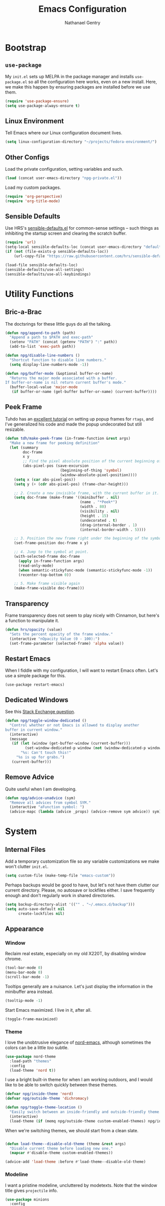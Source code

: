 #+TITLE: Emacs Configuration
#+AUTHOR: Nathanael Gentry
#+EMAIL: ngentry1@liberty.edu
#+OPTIONS: toc:nil num:nil
#+PROPERTY: header-args :results output silent

* Bootstrap
** =use-package=
My =init.el= sets up MELPA in the package manager and installs =use-package.el= so all the configuration here works, even on a new install. Here, we make this happen by ensuring packages are installed before we use them.
#+begin_src emacs-lisp
  (require 'use-package-ensure)
  (setq use-package-always-ensure t)
#+end_src

** Linux Environment
Tell Emacs where our Linux configuration document lives.
#+begin_src emacs-lisp
  (setq linux-configuration-directory "~/projects/fedora-environment/")
#+end_src

** Other Configs
Load the private configuration, setting variables and such.
#+begin_src emacs-lisp
  (load (concat user-emacs-directory "npg-private.el"))
#+end_src

Load my custom packages.
#+begin_src emacs-lisp
  (require 'org-perspective)
  (require 'org-title-mode)
#+end_src

** Sensible Defaults
Use HRS's [[https://github.com/hrs/sensible-defaults.el/][sensible-defaults.el]] for common-sense settings -- such things as
inhibiting the startup screen and clearing the scratch buffer.
#+begin_src emacs-lisp
  (require 'url)
  (setq-local sensible-defaults-loc (concat user-emacs-directory "defaults.el"))
  (if (not (file-exists-p sensible-defaults-loc))
      (url-copy-file "https://raw.githubusercontent.com/hrs/sensible-defaults.el/master/sensible-defaults.el" sensible-defaults-loc))

  (load-file sensible-defaults-loc)
  (sensible-defaults/use-all-settings)
  (sensible-defaults/use-all-keybindings)
#+end_src

* Utility Functions
** Bric-a-Brac
The doctsrings for these little guys do all the talking.
#+begin_src emacs-lisp
  (defun npg/append-to-path (path)
    "Append a path to $PATH and exec-path"
    (setenv "PATH" (concat (getenv "PATH") ":" path))
    (add-to-list 'exec-path path))
#+end_src

#+begin_src emacs-lisp
  (defun npg/disable-line-numbers ()
    "Shortcut function to disable line numbers."
    (setq display-line-numbers-mode -1))
#+end_src

#+begin_src emacs-lisp
  (defun npg/buffer-mode (&optional buffer-or-name)
    "Returns the major mode associated with a buffer.
  If buffer-or-name is nil return current buffer's mode."
    (buffer-local-value 'major-mode
     (if buffer-or-name (get-buffer buffer-or-name) (current-buffer))))
#+end_src

** Peek Frame
Tuhdo has an [[https://tuhdo.github.io/emacs-frame-peek.html][excellent tutorial]] on setting up popup frames for =rtags=, and I've generalized his code and made the popup undecorated but still resizable.

#+begin_src emacs-lisp
  (defun tdh/make-peek-frame (in-frame-function &rest args)
    "Make a new frame for peeking definition"
    (let (summary
          doc-frame
          x y
          ;; Find the pixel absolute position of the current beginning of the symbol at point.
          (abs-pixel-pos (save-excursion
                           (beginning-of-thing 'symbol)
                           (window-absolute-pixel-position))))
      (setq x (car abs-pixel-pos))
      (setq y (+ (cdr abs-pixel-pos) (frame-char-height)))

      ;; 2. Create a new invisible frame, with the current buffer in it.
      (setq doc-frame (make-frame '((minibuffer . nil)
                                    (name . "*Peek*")
                                    (width . 80)
                                    (visibility . nil)
                                    (height . 15)
                                    (undecorated . t)
                                    (drag-internal-border . 1)
                                    (internal-border-width . 5))))

      ;; 3. Position the new frame right under the beginning of the symbol at point.
      (set-frame-position doc-frame x y)

      ;; 4. Jump to the symbol at point.
      (with-selected-frame doc-frame
        (apply in-frame-function args)
        (read-only-mode)
        (when semantic-stickyfunc-mode (semantic-stickyfunc-mode -1))
        (recenter-top-bottom 0))

      ;; 5. Make frame visible again
      (make-frame-visible doc-frame)))
#+end_src

** Transparency
Frame transparency does not seem to play nicely with Cinnamon, but here's a function to manipulate it.
#+begin_src emacs-lisp
  (defun hrs/opacity (value)
    "Sets the percent opacity of the frame window."
    (interactive "nOpacity Value (0 - 100):")
    (set-frame-parameter (selected-frame) 'alpha value))
#+end_src

** Restart Emacs
When I fiddle with my configuration, I will want to restart Emacs often. Let's
use a simple package for this.

#+begin_src elisp
  (use-package restart-emacs)
#+end_src

** Dedicated Windows
See this [[https://emacs.stackexchange.com/questions/2189/how-can-i-prevent-a-command-from-using-specific-windows][Stack Exchange question]].

#+begin_src emacs-lisp
  (defun npg/toggle-window-dedicated ()
    "Control whether or not Emacs is allowed to display another
  buffer in current window."
    (interactive)
    (message
     (if (let (window (get-buffer-window (current-buffer)))
           (set-window-dedicated-p window (not (window-dedicated-p window))))
         "%s: Can't touch this!"
       "%s is up for grabs.")
     (current-buffer)))
#+end_src

** Remove Advice
Quite useful when I am developing.
#+begin_src emacs-lisp
  (defun npg/advice-unadvice (sym)
    "Remove all advices from symbol SYM."
    (interactive "aFunction symbol: ")
    (advice-mapc (lambda (advice _props) (advice-remove sym advice)) sym))
#+end_src

* System
** Internal Files
Add a temporary customization file so any variable customizations we make won't clutter =init.el=.
#+begin_src emacs-lisp
  (setq custom-file (make-temp-file "emacs-custom"))
#+end_src

Perhaps backups would be good to have, but let's not have them clutter our
current directory. Please, no autosave or lockfiles either. I save frequently
enough and don't regularly work in shared directories.
#+begin_src emacs-lisp
  (setq backup-directory-alist '(("" . "~/.emacs.d/backup")))
  (setq auto-save-default nil
        create-lockfiles nil)
#+end_src
** Appearance
*** Window
Reclaim real estate, especially on my old X220T, by disabling window chrome.
#+begin_src emacs-lisp
  (tool-bar-mode 0)
  (menu-bar-mode 0)
  (scroll-bar-mode -1)
#+end_src

Tooltips generally are a nuisance. Let's just display the information in the
minibuffer area instead.
#+begin_src emacs-lisp
  (tooltip-mode -1)
#+end_src

Start Emacs maximized. I live in it, after all.
#+begin_src emacs-lisp
  (toggle-frame-maximized)
#+end_src

*** Theme
I love the unobtrusive elegance of [[https://github.com/arcticicestudio/nord-emacs][nord-emacs]], although sometimes the colors can be a little /too/ subtle.
#+begin_src emacs-lisp
  (use-package nord-theme
    :load-path "themes"
    :config
    (load-theme 'nord t))
#+end_src

I use a bright built-in theme for when I am working outdoors, and I would like
to be able to switch quickly between these themes.
#+begin_src emacs-lisp
  (defvar npg/inside-theme 'nord)
  (defvar npg/outside-theme 'dichromacy)

  (defun npg/toggle-theme-location ()
    "Easily switch between an inside-friendly and outside-friendly theme."
    (interactive)
    (load-theme (if (memq npg/outside-theme custom-enabled-themes) npg/inside-theme npg/outside-theme)))
#+end_src

When we're switching themes, we should start from a clean slate.
#+begin_src emacs-lisp

  (defun load-theme--disable-old-theme (theme &rest args)
    "Disable current theme before loading new one."
    (mapcar #'disable-theme custom-enabled-themes))

  (advice-add 'load-theme :before #'load-theme--disable-old-theme)
#+end_src

*** Modeline
I want a pristine modeline, uncluttered by modetexts. Note that the window title gives =projectile= info.
#+begin_src emacs-lisp
  (use-package minions
    :config
    (setq minions-mode-line-lighter ""
          minions-mode-line-delimiters '("" . ""))
    (minions-mode 1))
#+end_src

Now, let's display 24-hour time in the modeline, but hide the default system
load information.
#+begin_src emacs-lisp
  (setq display-time-default-load-average nil
        display-time-24hr-format t)

  (display-time-mode)
#+end_src

*** Default Windows
Split into two windows on startup.
#+begin_src emacs-lisp
  (split-window-right)
#+end_src

** Buffers
Always kill the current buffer with =C-x k=.
#+begin_src emacs-lisp
  (defun npg/kill-current-buffer ()
    "Kill the current buffer.."
    (interactive)
    (kill-buffer (current-buffer)))

  (global-set-key (kbd "C-x k") 'npg/kill-current-buffer)
#+end_src

** Windows
When splitting a window, I always want focus in the new window.
#+BEGIN_SRC emacs-lisp
  (defun npg/split-window-below-and-switch ()
    "Split the window horizontally, then switch to the new pane."
    (interactive)
    (split-window-below)
    (balance-windows)
    (other-window 1))

  (defun npg/split-window-right-and-switch ()
    "Split the window vertically, then switch to the new pane."
    (interactive)
    (split-window-right)
    (balance-windows)
    (other-window 1))

  (global-set-key (kbd "C-x 2") 'npg/split-window-below-and-switch)
  (global-set-key (kbd "C-x 3") 'npg/split-window-right-and-switch)
#+END_SRC

** Frames
I never use emacs in windowed mode; I just use =M-TAB= if I'm on a
single-monitor setup and need to see another window. Thus, let's by default
have all frames fullscreen.
#+begin_src emacs-lisp
  (add-to-list 'default-frame-alist '(fullscreen . fullboth))
#+end_src

Also, I always want a split-window setup when I create a new frame, so let's do
that by default as well.
#+begin_src emacs-lisp
  (push 'split-window-right after-make-frame-functions)
#+end_src

** Perspectives
I use the [[https://github.com/nex3/perspective-el][Perspective]] library to manage all my project workspaces. You can
have buffer lists and a window configuration narrowed to a perspective.

#+begin_src emacs-lisp
  (use-package perspective
    :init
    (setq persp-show-modestring nil
          persp-initial-frame-name "/")
    (persp-mode))
#+end_src

** Lines and Spaces
Let's make our shallow tabs into spaces.
#+begin_src emacs-lisp
  (setq-default tab-width 2)
  (setq-default indent-tabs-mode nil)
#+end_src

I used to display line numbers globally, but that got to be too much of a pain
when I had to picemeal disable numbers for =mu4e=, the agenda, the terminal,
and special modes. Now, we just enable line numbers for major programming
languages -- those that derive from =prog-mode=. This doesn't include LaTeX, but
that's okay.
#+begin_src emacs-lisp
  (dolist (lines-mode
           '(prog-mode-hook))
    (add-hook lines-mode #'display-line-numbers-mode))
#+end_src

Also show column numbers in the modeline.
#+begin_src emacs-lisp
  (setq column-number-mode t)
#+end_src

Even though I have hard breaks set in text modes through =auto-fill-mode=,
#+begin_src emacs-lisp
  (global-visual-line-mode)
#+end_src

* Navigation
** Ivy
I use =ivy= and =counsel= as my completion framework.

This configuration:
- Uses =counsel-M-x= for command completion,
- Replaces =isearch= with =swiper=,
- Uses =smex= to maintain history,
- Enables fuzzy matching everywhere except swiper (where it's thoroughly
  unhelpful), and
- Includes recent files in the switch buffer.

#+BEGIN_SRC emacs-lisp
  (use-package counsel
    :bind
    ("M-x" . 'counsel-M-x)
    ("C-s" . 'swiper)

    :config
    (use-package flx)
    (use-package smex)

    (ivy-mode 1)
    (setq ivy-use-virtual-buffers t)
    (setq ivy-count-format "(%d/%d) ")
    (setq ivy-initial-inputs-alist nil)
    (setq ivy-re-builders-alist
          '((swiper . ivy--regex-plus)
            (t . ivy--regex-fuzzy))))
#+END_SRC

** =which-key=
#+begin_src emacs-lisp
  (use-package which-key
    :init
    (which-key-mode)
    (setq which-key-idle-delay 0.2)
    :diminish which-key-mode
  )
#+end_src

** =hydra=
I prefer =which-key=, but let's keep =hydra= around too for Ivy-specific stuff.
#+begin_src emacs-lisp
  (use-package ivy-hydra)
#+end_src

** =evil=
Use =evil=. I tried to resist it as long as I could, but I have been converted.
#+BEGIN_SRC emacs-lisp
  (use-package evil
    :config
    (evil-mode 1))
#+END_SRC

* Global Keys
Use a powerful keybinding engine for even more complete =vim= emulation. Thanks
to [[https://github.com/gjstein/emacs.d][Gregory Stein]] for illuminating me. You'll see that I leapfrog no small amount
from his configuration.
#+begin_src emacs-lisp
  (use-package general
    :after evil)
#+end_src

Let's use the ThinkPad's paging keys to easily switch windows.
#+begin_src emacs-lisp
  (global-set-key (kbd "<prior>") 'other-window)
#+end_src

I use several functions very requently, and I would like them to be easily
accessible from anywhere:
 - Punching in/out for continuous clocking;
 - Other task management on the currently clocked task;
 - Accessing both a daily and weekly agenda;
 - Viewing =git= status;
 - Quickly capturing some text;
 - Opening my literate configs;
#+begin_src emacs-lisp
  (defun npg/visit-emacs-config ()
    (interactive)
    (find-file (concat user-emacs-directory "configuration.org")))

  (defun npg/visit-linux-config ()
    (interactive)
    (find-file (concat linux-configuration-directory "fedora-environment.org")))

  (defun npg/org-capture-minitask ()
    (interactive)
    (org-capture nil "c"))

  (defun npg/org-capture-jot ()
    (interactive)
    (org-capture nil "j"))

  (general-evil-setup)
  (general-define-key
   :states '(normal)
    "H-p" '(bh/punch-in :which-key "punch in")
    "H-[" '(bh/punch-out :which-key "punch-out")
    "H-d" '(npg/mark-clocked-task-done :which-key "done")
    "H-'" '(org-capture :which-key "capture")
    "H-\\" '(find-function :which-key "find-function")
    "M-r" '(restart-emacs :which-key "restart emacs")
    "H-;" '(op-launch-smart :which-key "perspective launch")
    "H-0" '(npg/toggle-theme-location :which-key "toggle theme")
    "H-=" '(multi-term-dedicated-open :which-key "multi-term")
    "H-+" '(multi-term :which-key "multi-term"))
#+end_src

Set multilingual input to Russian.
#+begin_src emacs-lisp
  (setq default-input-method 'russian-computer)
#+end_src
* Services
** =smartparens=
So powerful.
#+begin_src emacs-lisp
(use-package smartparens
  :bind (:map smartparens-mode-map
         ("C-M-f" . sp-next-sexp)
         ("C-M-b" . sp-backward-sexp)
         ("C-M-d" . sp-down-sexp)
         ("C-M-a" . sp-backward-down-sexp)
         ("C-M-u" . sp-up-sexp)
         ("C-M-e" . sp-backward-up-sexp)
         ("C-M-n" . sp-forward-sexp)
         ("C-M-p" . sp-previous-sexp)
         ("C-S-d" . sp-beginning-of-sexp)
         ("C-S-a" . sp-end-of-sexp)
         ("C-M-k" . sp-kill-sexp)
         ("C-M-w" . sp-copy-sexp)
         ("M-<delete>" . sp-unwrap-sexp)
         ("M-<backspace>" . sp-backward-unwrap-sexp)
         ("M-D" . sp-splice-sexp)
         ("C-S-<backspace>" . sp-splice-sexp-killing-around)
         ("C-<right>" . sp-forward-slurp-sexp)
         ("C-<left>" . sp-forward-barf-sexp)
         ("C-S-<left>" . sp-backward-slurp-sexp)
         ("C-S-<right>" . sp-backward-barf-sexp))
  :init
  (setq sp-cancel-autoskip-on-backward-movement nil)
  :config
(require 'smartparens-config))
#+end_src

** =rainbow-delimiters=
I am not yet an Emacs minimalist.
#+begin_src emacs-lisp
  (use-package rainbow-delimiters
    :init (add-hook 'prog-mode-hook #'rainbow-delimiters-mode))
#+end_src

** =ido=
Very basic for now.

#+begin_src emacs-lisp
  (ido-mode 'both)
  (setq ido-enable-flex-matching t)

  ; Use the current window when visiting files and buffers with ido
  (setq ido-default-file-method 'selected-window)
  (setq ido-default-buffer-method 'selected-window)

  ; Use the current window for indirect buffer display
  (setq org-indirect-buffer-display 'current-window)
#+end_src

** =company=
Enable =company= everywhere, and reward our laziness by giving ourselves access to unicode math.
#+begin_src emacs-lisp
  (use-package company
    :ensure company-math
    :init (global-company-mode 1)
    :config (add-to-list 'company-backends 'company-math-symbols-unicode))
#+end_src

Bind =M-/= to bring up a completion menu.
#+begin_src emacs-lisp
  (global-set-key (kbd "M-/") 'company-complete-common)
#+end_src

Quickhelp is useful for API discovery, but it doesn't talk to =nord-theme= right now.
#+begin_src emacs-lisp
  (use-package company-quickhelp
    :init (company-quickhelp-mode))
#+end_src

** =flycheck=
We'll add local mode hooks for flycheck.
#+begin_src emacs-lisp
  (use-package flycheck)
#+end_src

* Projects
** =dumb-jump=
And to think of the untold hours I spent configuring C\C++ tags when I could have used this!
#+begin_src emacs-lisp
  (use-package dumb-jump
    :config
    (define-key evil-normal-state-map (kbd "M-.") 'dumb-jump-go)
    (setq dumb-jump-selector 'ivy))
#+end_src

** =ag=
Try out the Silver Searcher.
#+begin_src emacs-lisp
  (use-package ag)
#+end_src

** =magit=
I use =magit= to handle version control. It's lovely, but I tweak a few things:

- I bring up the status menu with =C-x g=.
- Use =evil= keybindings with =magit=.
- The default behavior of =magit= is to ask before pushing. I haven't had any
  problems with accidentally pushing, so I'd rather not confirm that every time.
- Per [[http://tbaggery.com/2008/04/19/a-note-about-git-commit-messages.html][tpope's suggestions]], highlight commit text in the summary line that goes
  beyond 50 characters.
- On the command line I'll generally push a new branch with a plain old =git
  push=, which automatically creates a tracking branch on (usually) =origin=.
  Magit, by default, wants me to manually specify an upstream branch. This binds
  =P P= to =magit-push-implicitly=, which is just a wrapper around =git push
  -v=. Convenient!
- I'd like to start in the insert state when writing a commit message.
#+BEGIN_SRC emacs-lisp
  (use-package magit
    :bind
    ("C-x g" . magit-status)

    :config
    (use-package evil-magit)
    (use-package with-editor)
    (setq magit-push-always-verify nil)
    (setq git-commit-summary-max-length 50)

    (with-eval-after-load 'magit-remote
      (magit-define-popup-action 'magit-push-popup ?P
        'magit-push-implicitly--desc
        'magit-push-implicitly ?p t))

    (add-hook 'with-editor-mode-hook 'evil-insert-state))
#+END_SRC

** =projectile=
Search for files within a project with =projectile-ag= through =C-c v=. Also
bind =C-p= to fuzzy-searching within a project, and use the current directory as
a project root when we don't have a defined project. This enables
fuzzy-searching for files anywhere.
#+begin_src emacs-lisp
  (use-package projectile
    :bind
    ("C-c v" . 'projectile-ag)

    :config
    (define-key evil-normal-state-map (kbd "C-p") 'projectile-find-file)
    (evil-define-key 'motion ag-mode-map (kbd "C-p") 'projectile-find-file)
    (evil-define-key 'motion rspec-mode-map (kbd "C-p") 'projectile-find-file)

    (setq projectile-completion-system 'ivy
          projectile-switch-project-action 'projectile-dired
          projectile-require-project-root nil))
   #+end_src

* Environments
** Terminal
Use =multi-term= for login shell sessions. (If we only really want to have one
terminal open at a time, should we really be using =multi-term=?)
#+begin_src emacs-lisp
    (use-package multi-term
      :init
      (global-set-key (kbd "C-c T") 'multi-term)
      (global-set-key (kbd "C-c t") 'multi-term-dedicated-open)
      (setq multi-term-program-switches "--login"
            multi-term-switch-after-close nil
            multi-term-dedicated-select-after-open-p t))
#+end_src

Let's not use =evil= in the terminal. It's distracting, and it rebinds some useful
keys, like =C-d=.
#+begin_src emacs-lisp
  (evil-set-initial-state 'term-mode 'emacs)
#+end_src

** Prose
*** =flyspell=
Let's enable spell-checking for text (org, markdown) and commit messages.
#+begin_src emacs-lisp
    (use-package flyspell
      :config
      (add-hook 'text-mode-hook 'turn-on-auto-fill)
      (add-hook 'gfm-mode-hook 'flyspell-mode)
      (add-hook 'org-mode-hook 'flyspell-mode)
      (add-hook 'git-commit-mode-hook 'flyspell-mode))
#+end_src

*** Dictionary: Webster 1913
I look up definitions by hitting =C-x w=, which shells out to =sdcv=. I've
loaded that with the (beautifully lyrical) 1913 edition of Webster's dictionary,
so these definitions are a lot of fun.
#+begin_src emacs-lisp
  (defun hrs/region-or-word ()
    (if mark-active
        (buffer-substring-no-properties (region-beginning)
                                        (region-end))
      (thing-at-point 'word)))

  (defun hrs/dictionary-prompt ()
    (read-string
     (format "Word (%s): " (or (hrs/region-or-word) ""))
     nil
     nil
     (hrs/region-or-word)))

  (defun hrs/dictionary-define-word ()
    (interactive)
    (let* ((word (hrs/dictionary-prompt))
           (buffer-name (concat "Definition: " word)))
      (split-window-below)
      (with-output-to-temp-buffer buffer-name
        (shell-command (format "sdcv -n %s" word) buffer-name))))

  (define-key global-map (kbd "C-x w") 'hrs/dictionary-define-word)
#+end_src

*** Thesaurus: WordNet
Synosaurus is hooked up to wordnet to provide access to a thesaurus. Hitting
=C-x s= searches for synonyms.

#+BEGIN_SRC emacs-lisp
  (use-package synosaurus)
  (setq-default synosaurus-backend 'synosaurus-backend-wordnet)
  (add-hook 'after-init-hook #'synosaurus-mode)
  (define-key global-map "\C-xs" 'synosaurus-lookup)
#+END_SRC

*** Word Count
This little [[https://www.emacswiki.org/emacs/wcMode][minor mode]] sets =mode-line-position= to display character count,
word count, and line count.
#+begin_src emacs-lisp
      (setq mode-line-position
        (append
         mode-line-position
         '((wc-mode
      (6 (:eval (if (use-region-p)
        (format " %d,%d,%d"
          (abs (- (point) (mark)))
          (count-words-region (point) (mark))
          (abs (- (line-number-at-pos (point))
            (line-number-at-pos (mark)))))
            (format " %d,%d,%d"
              (- (point-max) (point-min))
              (count-words-region (point-min) (point-max))
              (line-number-at-pos (point-max))))))
      nil))))
#+end_src

** Python
Set up our =virtualenv= for =jedi=.
#+begin_src emacs-lisp
  (npg/append-to-path "~/.local/bin")
#+end_src

Use =elpy= for a great IDE experience.
#+begin_src emacs-lisp
  (use-package elpy
    :init (elpy-enable))
#+end_src

Check syntax with =flycheck=.
#+begin_src emacs-lisp
  (add-hook 'elpy-mode-hook 'flycheck-mode)
#+end_src

Format code by PEP8 on save.
#+begin_src emacs-lisp
  (use-package py-autopep8
  :init (add-hook 'elpy-mode-hook 'py-autopep8-enable-on-save))
#+end_src

(Do we need to use company-jedi since we already have elpy?)

** C/C++
Maybe =rtags= is a bit intense, but using it with =cmake-ide= works well now.
#+begin_src emacs-lisp
  (use-package rtags
    :ensure flycheck-rtags
    :init
    (add-hook 'c-mode-common-hook (lambda ()
                                   (flycheck-select-checker 'rtags)
                                   (setq-local flycheck-highlighting-mode nil)
                                   (setq-local flycheck-check-syntax-automatically nil)))

    (setq rtags-autostart-diagnostics t
          rtags-completions-enabled t)
    (push 'company-rtags company-backends))
#+end_src

Use =cmake-ide= to automate =rtags= processes in a CMake project.
#+begin_src emacs-lisp
  (use-package cmake-ide
    :init (cmake-ide-setup))
#+end_src

** PDF
Org will begin replacing pure LaTeX for notes and such, but I still complete homework in here.
First, set up =pdf-tools= for full previews.
#+begin_src emacs-lisp
  (use-package pdf-tools
  :bind
  ("C-c C-g" . pdf-sync-forward-search)

  :init
  (pdf-tools-install)
  (setq mouse-wheel-follow-mouse t
        pdf-view-resize-factor 1.00))
#+end_src

I like to view PDFs with the background color the same as =nord-theme=. We use
=nord0= and =nord4=. With these colors, the cursor is visible, so we want to
hide it in PDFView buffers.
#+begin_src emacs-lisp
  (setq pdf-view-midnight-colors '("#d8dee9" . "#2e3440"))

  (add-hook 'pdf-view-mode-hook
            #'pdf-view-midnight-minor-mode)
#+end_src

=evil= will sometimes conflict with PDFView, for instance causing a blinking
cursor on the page border. This should have been fixed in PDFView, but this makes sure it
doesn't happen.
#+begin_src emacs-lisp
  (evil-set-initial-state 'pdf-view-mode 'emacs)
  (add-hook 'pdf-view-mode-hook
    (lambda ()
      (set (make-local-variable 'evil-emacs-state-cursor) (list nil))))
#+end_src

** LaTeX
Now, we can setup LaTeX. I don't bother setting up RefTeX because I write papers in Org.
Note, however, that Org also uses these settings to show PDF previews.
#+begin_src emacs-lisp
  (use-package tex-site
      :ensure auctex
      :init
      (setq TeX-auto-save t
            TeX-parse-self t
            TeX-source-correlate-method 'synctex
            TeX-correlate-start-server t
            TeX-view-program-selection '((output-pdf "pdf-tools"))
            TeX-view-program-list '(("pdf-tools" "TeX-pdf-tools-sync-view")))
      (add-hook 'TeX-after-TeX-LaTeX-command-finished-hook
                #'TeX-revert-document-buffer)
      (add-hook 'LaTeX-mode-hook
                #'yas-minor-mode))
#+end_src

Let's only show the compilation buffer when we have a compile problem.
#+begin_src emacs-lisp
  (defadvice TeX-LaTeX-sentinel
      (around mg-TeX-LaTeX-sentinel-open-output activate)
    "Open output when there are errors."
    ;; Run `TeX-LaTeX-sentinel' as usual.
    ad-do-it
    ;; Check for the presence of errors.
    (when
        (with-current-buffer TeX-command-buffer
          (plist-get TeX-error-report-switches (intern (TeX-master-file))))
      ;; If there are errors, open the output buffer.
      (with-temp-buffer
        (TeX-recenter-output-buffer nil))))
#+end_src

Let's also not keep an =./auto= directory in every single source file directory.
#+begin_src emacs-lisp
  (setq-default TeX-auto-local "~/.emacs.d/auctex-auto")
#+end_src

Let's attempt to use =texcount= with the operations.
#+begin_src emacs-lisp
  (defun texcount ()
    (interactive)
    (save-buffer)
    (let*
        ( (this-file (buffer-file-name))
          (enc-str (symbol-name buffer-file-coding-system))
          (enc-opt
           (cond
            ((string-match "utf-8" enc-str) "-utf8")
            ((string-match "latin" enc-str) "-latin1")
            ("-encoding=guess")
            ) )
          (word-count
           (with-output-to-string
             (with-current-buffer standard-output
               (call-process "texcount" nil t nil "-0" enc-opt this-file)
               ) ) ) )
      (message word-count)
      ) )
  (add-hook 'LaTeX-mode-hook (lambda () (define-key LaTeX-mode-map "\C-cw" 'texcount)))
  (add-hook 'latex-mode-hook (lambda () (define-key latex-mode-map "\C-cw" 'texcount)))
#+end_src

** JSON
=json-mode= works well for all I need, and I have a custom yasnippet for Org. We can pretty-print with =C-c C-f=.
#+begin_src emacs-lisp
  (use-package json-mode)
#+end_src

** XML
nXML modes don't seem to come with a formatter, so let's [[http://blog.bookworm.at/2007/03/pretty-print-xml-with-emacs.html][use one]] from Benjamin
Ferrari's excellent blog.
#+begin_src emacs-lisp
  (defun bf/format-xml-region (begin end)
    "Pretty format XML markup in region. You need to have nxml-mode
  http://www.emacswiki.org/cgi-bin/wiki/NxmlMode installed to do
  this.  The function inserts linebreaks to separate tags that have
  nothing but whitespace between them.  It then indents the markup
  by using nxml's indentation rules."
    (interactive "r")
    (save-excursion
        (nxml-mode)
        (goto-char begin)
        (while (search-forward-regexp "\>[ \\t]*\<" nil t)
          (backward-char) (insert "\n"))
        (indent-region begin end))
      (message "nXML formatted"))
#+end_src

And let's bind the key in nXML mode; we need to standardize a formatting key
anyhow.
#+begin_src emacs-lisp
  (general-define-key
   :keymaps 'nxml-mode-map
   :states '(normal motion)
   "C-c C-r f" '(bf/format-xml-region :which-key "format region"))
#+end_src

** YAML
#+begin_src emacs-lisp
  (use-package yaml-mode)
#+end_src

* Org
** System
 We have already installed the Org package archive, so let's ensure we're using
 that latest released version with contributions. The included keybindings are
 fallbacks in case the =evil= keymaps don't work properly.
 #+begin_src emacs-lisp
   (use-package org
     :ensure org-plus-contrib
     :init
     (add-hook 'org-mode-hook 'visual-line-mode)
     (add-hook 'org-mode-hook 'org-indent-mode)
     (add-hook 'org-mode-hook 'flyspell-mode)
     (add-hook 'org-mode-hook 'org-title-mode)
     (add-to-list 'org-modules 'org-habit)
     :bind (("\C-c a" . org-agenda)
            ("\C-c c" . org-capture)
            ("\C-c b" . org-iswitchb))
     :config
     (setq org-completion-use-ido t
           org-ellipsis " ▼ "))
 #+end_src

Since =nord-theme= doesn't have good heading contrast, use pretty bullet heading indicators.
#+begin_src emacs-lisp
  (use-package org-bullets
    :init (add-hook 'org-mode-hook 'org-bullets-mode))
#+end_src

Indent headings by default, and use =yasnippet= with LaTeX snippets available.
#+begin_src emacs-lisp
  (dolist (mode-hook
                   '(org-indent-mode
                     yas-minor-mode))
            (add-hook 'org-mode-hook mode-hook))
  (yas-activate-extra-mode 'latex-mode)
#+end_src

Enable LaTeX snippet highlighting.
#+begin_src emacs-lisp
  (setq org-highlight-latex-and-related '(latex script entities))
#+end_src

** Paths
Store my org files in =~/documents/org=, and derive my agenda from the proper documents.
#+begin_src emacs-lisp
  (defun npg/org-file-path (filename)
    "Return the absolute address of an org file, given its relative name."
    (concat (file-name-as-directory org-directory) filename))
#+end_src

#+begin_src emacs-lisp
  (setq org-directory "~/org")

  (setq org-index-file (npg/org-file-path "index.org")
        org-jot-file (npg/org-file-path "jot.org")
        org-caldav-inbox (npg/org-file-path "caldav.org")
        org-archive-location (concat
                              (npg/org-file-path "archive.org")
                              "::* From %s"))
#+end_src

(Add a blurb about my recommended package setup here.)
#+begin_src emacs-lisp
  (setq org-agenda-files
        (list org-index-file
              org-caldav-inbox))
#+end_src

** Keys
Not quite working yet; I need to understand why my leader key doesn't respond.
#+begin_src emacs-lisp
  (general-define-key
   :keymaps 'org-mode-map
   :states '(normal motion)
   "H-i" '(org-clock-in :which-key "clock in")
   "H-o" '(org-clock-out :which-key "clock out")
   "H-t" '(org-todo :which-key "todo state"))
#+end_src

** Babel
Open source block editor (=C-c '=) in a split window; make formats and tabs native.
#+begin_src emacs-lisp
  (setq org-src-fontify-natively t
        org-src-tab-acts-natively t
        org-src-window-setup 'split-window-below)
#+end_src

*** Oxen
Allow export to markdown and beamer (for presentations).
#+BEGIN_SRC emacs-lisp
  (require 'ox-md)
  (require 'ox-beamer)
#+END_SRC

*** Babel
Don't ask before evaluating code blocks.
#+BEGIN_SRC emacs-lisp
  (setq org-confirm-babel-evaluate nil)
#+END_SRC

Allow =babel= to evaluate Emacs lisp, Python, shell, dot, or Gnuplot code.
#+BEGIN_SRC emacs-lisp
  (use-package gnuplot)

  (org-babel-do-load-languages
   'org-babel-load-languages
   '((emacs-lisp . t)
     (python . t)
     (shell . t)
     (dot . t)
     (gnuplot . t)))
#+END_SRC

Allow editing JSON.
#+begin_src emacs-lisp
  (add-to-list 'org-src-lang-modes '("json" . json))
#+end_src

*** HTML
Make sure we have the latest version of =htmlize= installed by default.
#+begin_src emacs-lisp
  (use-package htmlize)
#+end_src

Don't include a footer with my contact and publishing information at the bottom
of every exported HTML document.
#+BEGIN_SRC emacs-lisp
  (setq org-html-postamble nil)
#+END_SRC

Exporting to HTML and opening the results triggers =/usr/bin/sensible-browser=,
which checks the =$BROWSER= environment variable to choose the right browser.
I'd like to always use Firefox, so:
#+BEGIN_SRC emacs-lisp
  (setq browse-url-browser-function 'browse-url-generic
        browse-url-generic-program "firefox")

  (setq proess-connection-type nil)
#+END_SRC

*** Block Splitter
With this nice solution from [[https://scripter.co/splitting-an-org-block-into-two/][Kaushal Modi]], I can split arbitrary Babel blocks at point -- quite
useful even for editing this configuration.
#+begin_src emacs-lisp
  (defun modi/org-in-any-block-p ()
    "Return non-nil if the point is in any Org block.

  The Org block can be *any*: src, example, verse, etc., even any
  Org Special block.

  This function is heavily adapted from `org-between-regexps-p'."
    (save-match-data
      (let ((pos (point))
            (case-fold-search t)
            (block-begin-re "^[[:blank:]]*#\\+begin_\\(?1:.+?\\)\\(?: .*\\)*$")
            (limit-up (save-excursion (outline-previous-heading)))
            (limit-down (save-excursion (outline-next-heading)))
            beg end)
        (save-excursion
          ;; Point is on a block when on BLOCK-BEGIN-RE or if
          ;; BLOCK-BEGIN-RE can be found before it...
          (and (or (org-in-regexp block-begin-re)
                   (re-search-backward block-begin-re limit-up :noerror))
               (setq beg (match-beginning 0))
               ;; ... and BLOCK-END-RE after it...
               (let ((block-end-re (concat "^[[:blank:]]*#\\+end_"
                                           (match-string-no-properties 1)
                                           "\\( .*\\)*$")))
                 (goto-char (match-end 0))
                 (re-search-forward block-end-re limit-down :noerror))
               (> (setq end (match-end 0)) pos)
               ;; ... without another BLOCK-BEGIN-RE in-between.
               (goto-char (match-beginning 0))
               (not (re-search-backward block-begin-re (1+ beg) :noerror))
               ;; Return value.
               (cons beg end))))))
#+end_src

See, the block splitter works!
#+begin_src emacs-lisp
  (defun modi/org-split-block ()
    "Sensibly split the current Org block at point."
    (interactive)
    (if (modi/org-in-any-block-p)
        (save-match-data
          (save-restriction
            (widen)
            (let ((case-fold-search t)
                  (at-bol (bolp))
                  block-start
                  block-end)
              (save-excursion
                (re-search-backward "^\\(?1:[[:blank:]]*#\\+begin_.+?\\)\\(?: .*\\)*$" nil nil 1)
                (setq block-start (match-string-no-properties 0))
                (setq block-end (replace-regexp-in-string
                                 "begin_" "end_" ;Replaces "begin_" with "end_", "BEGIN_" with "END_"
                                 (match-string-no-properties 1))))
              ;; Go to the end of current line, if not at the BOL
              (unless at-bol
                (end-of-line 1))
              (insert (concat (if at-bol "" "\n")
                              block-end
                              "\n\n"
                              block-start
                              (if at-bol "\n" "")))
              ;; Go to the line before the inserted "#+begin_ .." line
              (beginning-of-line (if at-bol -1 0)))))
      (message "Point is not in an Org block")))
#+end_src

Let's also be able to activate this by a simple =M-RET=.
#+begin_src emacs-lisp
  (defun modi/org-meta-return (&optional arg)
    "Insert a new heading or wrap a region in a table.

  Calls `org-insert-heading', `org-insert-item',
  `org-table-wrap-region', or `modi/org-split-block' depending on
  context.  When called with an argument, unconditionally call
  `org-insert-heading'."
    (interactive "P")
    (org-check-before-invisible-edit 'insert)
    (or (run-hook-with-args-until-success 'org-metareturn-hook)
        (call-interactively (cond (arg #'org-insert-heading)
                                  ((org-at-table-p) #'org-table-wrap-region)
                                  ((org-in-item-p) #'org-insert-item)
                                  ((modi/org-in-any-block-p) #'modi/org-split-block)
                                  (t #'org-insert-heading)))))
  (advice-add 'org-meta-return :override #'modi/org-meta-return)
#+end_src

** Tasks
*** States
I am using these [[http://doc.norang.ca/org-mode.html][task states]], with some verbiage modification.
A task should be in state =WAIT= when the task needs information from someone else; it should be
set to =HOLD= when I don't have time to do it.

Note that states =WAIT=, =HOLD=, and =DROP= request a note upon state shift.
#+begin_src emacs-lisp
  (setq org-todo-keywords
        '((sequence "TODO(t)" "NEXT(n)" "|" "DONE(d)")
          (sequence "WAIT(w@/!)" "HOLD(h@/!)" "|" "DROP(c@/!)" "MEET")))
#+end_src

These colors work well with my dark-blue theme.
#+begin_src emacs-lisp
  (setq org-todo-keyword-faces
        '(("TODO" :foreground "light salmon" :weight bold)
          ("NEXT" :foreground "SteelBlue1" :weight bold)
          ("DONE" :foreground "light green" :weight bold)
          ("WAIT" :foreground "MediumOrchid1" :weight bold)
          ("HOLD" :foreground "Orchid1" :weight bold)
          ("DROP" :foreground "VioletRed1" :weight bold)
          ("MEET" :foreground "light green" :weight bold)))

#+end_src

Since we have defined keys for each state, we can use fast selection with =C-c C-t KEY=.
#+begin_src emacs-lisp
  (setq org-use-fast-todo-selection t)
#+end_src

Using =S-<arrow=, easily change task states without all the processing (e.g. setting timestamps and notes) of normal state cycling. Useful for fixing the status of an entry.
#+begin_src emacs-lisp
  (setq org-treat-S-cursor-todo-selection-as-state-change nil)
#+end_src

*** Tags
To aid agenda filtering, auto-update task tags whenever the state changes.
#+begin_src emacs-lisp
   (setq org-todo-state-tags-triggers
        (quote (("DROP" ("DROP" . t))
                ("WAIT" ("WAIT" . t))
                ("HOLD" ("WAIT") ("HOLD" . t))
                (done  ("WAIT") ("HOLD"))
                ("TODO" ("WAIT") ("DROP") ("HOLD"))
                ("NEXT" ("WAIT") ("DROP") ("HOLD"))
                ("DONE" ("WAIT") ("DROP") ("HOLD")))))
#+end_src

*** Archive
Always record the time that a task was archived.
#+BEGIN_SRC emacs-lisp
  (setq org-log-done 'time)
#+END_SRC

** Tags
Note that the =@= group, which contains location tags, functions like a bank of
radio buttons: selecting one location will deselect another selection within the
group. Note that some of the non-exclusive tags are applied by the task state changers.
#+begin_src emacs-lisp
  (setq org-tag-alist '((:startgroup . nil)
                          ("@errand" . ?e)
                          ("@campus" . ?c)
                          ("@home" . ?H)
                          ("@office" . ?o)
                          (:endgroup . nil)
                          ("DROP" . ?d)
                          ("WAIT" . ?w)
                          ("HOLD" . ?h)
                          ("PERSONAL" . ?P)
                          ("SYSTEM" . ?S)
                          ("LIBERTY" . ?l)
                          ("RESEARCH" . ?r)
                          ("MUSIC" . ?m)))
#+end_src

Since we have defined single keys for tag application, let's use them.
#+begin_src emacs-lisp
  (setq org-fast-tag-selection-single-key 'expert)
#+end_src

** Notes
I'll keep my notes in the index file (they can be refiled into archives, like
books I've read and such, later). But we want to implement a function that
splits the window below and narrows that view to the currently clocked task.
(Also, we should change the buffer name to say ("**Notes**")

#+begin_src emacs-lisp
  (defun npg/org-split-below-narrow-to-clocked-task ()
    (interactive)
    (org-clock-goto)
    (org-narrow-to-subtree))
#+end_src

** Calendar
Configure =org-caldav= package to point toward my ownCloud instance and main calendar.
#+begin_src emacs-lisp
  (use-package org-caldav
    :init
    (setq org-caldav-url npg/org-caldav-url
          org-caldav-calendar-id npg/org-caldav-calendar-id))
#+end_src

Sync the calendar each time we start Emacs, using the latest TLS version.
#+begin_src emacs-lisp
  (setq gnutls-algorithm-priority "NORMAL:-VERS-TLS1.3")
  (org-caldav-sync)
#+end_src

** Capture
Let's bind =org-capture= to something sensible and open it in insert mode.
#+begin_src emacs-lisp
  (global-set-key (kbd "C-c c") 'org-capture)
  (add-hook 'org-capture-mode-hook 'evil-insert-state)
#+end_src

Define a few common tasks as capture templates.
#+begin_src emacs-lisp
  (setq org-capture-templates
        '(
          ("t" "Todo" entry (file+headline org-index-file "INBOX")
           "* TODO %?\n%U\n%a\n" :clock-in t :clock-resume t)
          ("n" "Next" entry (file+headline org-index-file "INBOX")
           "* NEXT %?\nDEADLINE: %t\n%U\n%a\n" :immediate-finish t)

          ;; Diversions
          ("d" "Diversions")
          ("do" "Out" entry (file+datetree org-journal-file)
           "* %? :OUT:\n%U\n" :clock-in t :clock-resume t)
          ("dm" "Meeting" entry (file+datetree org-journal-file)
           "* %? :MEET:\n%U\n" :clock-in t :clock-resume t)

          ;; Jots and Tiddles
          ("j" "Jot" entry (file+headline org-jot-file "INBOX")
           "* %? \n%U\n" :clock-in t :clock-resume t)))
#+end_src

Define some custom actions to take on completion or termination of a capture.
Right now, this just automatically marks for refile any message on which we
successfully complete a capture.
#+begin_src emacs-lisp
  (defun npg/org-capture-after-finalize ()
    (if org-note-abort ()
      (if (equal (npg/buffer-mode) 'mu4e-headers-mode)
           (mu4e-headers-mark-for-refile)
         (if (equal (npg/buffer-mode) 'mu4e-view-mode)
             (mu4e-view-mark-for-refile)))))

  (add-hook 'org-capture-after-finalize-hook 'npg/org-capture-after-finalize)
#+end_src

** Refile
We can refile into the current file and the index file, up to 3 levels deep.
#+begin_src emacs-lisp
  (setq org-refile-targets '((nil :maxlevel . 3)
                             (org-agenda-files :maxlevel . 3)))
#+end_src

Use full outline paths for refile targets, so ido works well.
#+begin_src emacs-lisp
  (setq org-refile-use-outline-path t)
  (setq org-outline-path-complete-in-steps nil)
#+end_src

Allow =refile= to create parent nodes with confirmation.
#+begin_src emacs-lisp
  (setq org-refile-allow-creating-parent-nodes 'confirm)
#+end_src

** Agenda
I have based this configuration on Gregory Stein's excellent [[https://github.com/gjstein/emacs.d/blob/e725a97a71c6236321f00c705085581f028c1580/config/gs-org.el][agenda configuration]], which it itself based
on Bernt Hansen's [[http://doc.norang.ca/org-mode.html][rather overwhelming guide]].

*** Projects
Here are some project-management helper functions from the sources listed above.
These assume a lazy project definition: any task with a subtask is a project. Note also that stuck projects
are those that do not have a subtask with the =NEXT= designation.

**** =bh=
#+begin_src emacs-lisp
  (defun bh/is-project-p ()
    "Any task with a todo keyword subtask"
    (save-restriction
      (widen)
      (let ((has-subtask)
            (subtree-end (save-excursion (org-end-of-subtree t)))
            (is-a-task (member (nth 2 (org-heading-components)) org-todo-keywords-1)))
        (save-excursion
          (forward-line 1)
          (while (and (not has-subtask)
                      (< (point) subtree-end)
                      (re-search-forward "^\*+ " subtree-end t))
            (when (member (org-get-todo-state) org-todo-keywords-1)
              (setq has-subtask t))))
        (and is-a-task has-subtask))))

  (defun bh/is-project-subtree-p ()
    "Any task with a todo keyword that is in a project subtree.
  Callers of this function already widen the buffer view."
    (let ((task (save-excursion (org-back-to-heading 'invisible-ok)
                                (point))))
      (save-excursion
        (bh/find-project-task)
        (if (equal (point) task)
            nil
          t))))

  (defun bh/is-task-p ()
    "Any task with a todo keyword and no subtask"
    (save-restriction
      (widen)
      (let ((has-subtask)
            (subtree-end (save-excursion (org-end-of-subtree t)))
            (is-a-task (member (nth 2 (org-heading-components)) org-todo-keywords-1)))
        (save-excursion
          (forward-line 1)
          (while (and (not has-subtask)
                      (< (point) subtree-end)
                      (re-search-forward "^\*+ " subtree-end t))
            (when (member (org-get-todo-state) org-todo-keywords-1)
              (setq has-subtask t))))
        (and is-a-task (not has-subtask)))))

  (defun bh/is-subproject-p ()
    "Any task which is a subtask of another project"
    (let ((is-subproject)
          (is-a-task (member (nth 2 (org-heading-components)) org-todo-keywords-1)))
      (save-excursion
        (while (and (not is-subproject) (org-up-heading-safe))
          (when (member (nth 2 (org-heading-components)) org-todo-keywords-1)
            (setq is-subproject t))))
      (and is-a-task is-subproject)))

  (defun bh/list-sublevels-for-projects-indented ()
    "Set org-tags-match-list-sublevels so when restricted to a subtree we list all subtasks.
    This is normally used by skipping functions where this variable is already local to the agenda."
    (if (marker-buffer org-agenda-restrict-begin)
        (setq org-tags-match-list-sublevels 'indented)
      (setq org-tags-match-list-sublevels nil))
    nil)

  (defun bh/list-sublevels-for-projects ()
    "Set org-tags-match-list-sublevels so when restricted to a subtree we list all subtasks.
    This is normally used by skipping functions where this variable is already local to the agenda."
    (if (marker-buffer org-agenda-restrict-begin)
        (setq org-tags-match-list-sublevels t)
      (setq org-tags-match-list-sublevels nil))
    nil)

  (defvar bh/hide-scheduled-and-waiting-next-tasks t)

  (defun bh/toggle-next-task-display ()
    (interactive)
    (setq bh/hide-scheduled-and-waiting-next-tasks (not bh/hide-scheduled-and-waiting-next-tasks))
    (when  (equal major-mode 'org-agenda-mode)
      (org-agenda-redo))
    (message "%s WAITING and SCHEDULED NEXT Tasks" (if bh/hide-scheduled-and-waiting-next-tasks "Hide" "Show")))

  (defun bh/skip-stuck-projects ()
    "Skip trees that are not stuck projects"
    (save-restriction
      (widen)
      (let ((next-headline (save-excursion (or (outline-next-heading) (point-max)))))
        (if (bh/is-project-p)
            (let* ((subtree-end (save-excursion (org-end-of-subtree t)))
                   (has-next ))
              (save-excursion
                (forward-line 1)
                (while (and (not has-next) (< (point) subtree-end) (re-search-forward "^\\*+ NEXT " subtree-end t))
                  (unless (member "WAITING" (org-get-tags-at))
                    (setq has-next t))))
              (if has-next
                  nil
                next-headline)) ; a stuck project, has subtasks but no next task
          nil))))

  (defun bh/skip-non-stuck-projects ()
    "Skip trees that are not stuck projects"
    ;; (bh/list-sublevels-for-projects-indented)
    (save-restriction
      (widen)
      (let ((next-headline (save-excursion (or (outline-next-heading) (point-max)))))
        (if (bh/is-project-p)
            (let* ((subtree-end (save-excursion (org-end-of-subtree t)))
                   (has-next ))
              (save-excursion
                (forward-line 1)
                (while (and (not has-next) (< (point) subtree-end) (re-search-forward "^\\*+ NEXT " subtree-end t))
                  (unless (member "WAITING" (org-get-tags-at))
                    (setq has-next t))))
              (if has-next
                  next-headline
                nil)) ; a stuck project, has subtasks but no next task
          next-headline))))

  (defun bh/skip-non-projects ()
    "Skip trees that are not projects"
    ;; (bh/list-sublevels-for-projects-indented)
    (if (save-excursion (bh/skip-non-stuck-projects))
        (save-restriction
          (widen)
          (let ((subtree-end (save-excursion (org-end-of-subtree t))))
            (cond
             ((bh/is-project-p)
              nil)
             ((and (bh/is-project-subtree-p) (not (bh/is-task-p)))
              nil)
             (t
              subtree-end))))
      (save-excursion (org-end-of-subtree t))))

  (defun bh/skip-non-tasks ()
    "Show non-project tasks.
  Skip project and sub-project tasks, habits, and project related tasks."
    (save-restriction
      (widen)
      (let ((next-headline (save-excursion (or (outline-next-heading) (point-max)))))
        (cond
         ((bh/is-task-p)
          nil)
         (t
          next-headline)))))

  (defun bh/skip-project-trees-and-habits ()
    "Skip trees that are projects"
    (save-restriction
      (widen)
      (let ((subtree-end (save-excursion (org-end-of-subtree t))))
        (cond
         ((bh/is-project-p)
          subtree-end)
         ((org-is-habit-p)
          subtree-end)
         (t
          nil)))))

  (defun bh/skip-projects-and-habits-and-single-tasks ()
    "Skip trees that are projects, tasks that are habits, single non-project tasks"
    (save-restriction
      (widen)
      (let ((next-headline (save-excursion (or (outline-next-heading) (point-max)))))
        (cond
         ((org-is-habit-p)
          next-headline)
         ((and bh/hide-scheduled-and-waiting-next-tasks
               (member "WAITING" (org-get-tags-at)))
          next-headline)
         ((bh/is-project-p)
          next-headline)
         ((and (bh/is-task-p) (not (bh/is-project-subtree-p)))
          next-headline)
         (t
          nil)))))

  (defun bh/skip-project-tasks-maybe ()
    "Show tasks related to the current restriction.
  When restricted to a project, skip project and sub project tasks, habits, NEXT tasks, and loose tasks.
  When not restricted, skip project and sub-project tasks, habits, and project related tasks."
    (save-restriction
      (widen)
      (let* ((subtree-end (save-excursion (org-end-of-subtree t)))
             (next-headline (save-excursion (or (outline-next-heading) (point-max))))
             (limit-to-project (marker-buffer org-agenda-restrict-begin)))
        (cond
         ((bh/is-project-p)
          next-headline)
         ((org-is-habit-p)
          subtree-end)
         ((and (not limit-to-project)
               (bh/is-project-subtree-p))
          subtree-end)
         ((and limit-to-project
               (bh/is-project-subtree-p)
               (member (org-get-todo-state) (list "NEXT")))
          subtree-end)
         (t
          nil)))))

  (defun bh/skip-project-tasks ()
    "Show non-project tasks.
  Skip project and sub-project tasks, habits, and project related tasks."
    (save-restriction
      (widen)
      (let* ((subtree-end (save-excursion (org-end-of-subtree t))))
        (cond
         ((bh/is-project-p)
          subtree-end)
         ((org-is-habit-p)
          subtree-end)
         ((bh/is-project-subtree-p)
          subtree-end)
         (t
          nil)))))

  (defun bh/skip-non-project-tasks ()
    "Show project tasks.
  Skip project and sub-project tasks, habits, and loose non-project tasks."
    (save-restriction
      (widen)
      (let* ((subtree-end (save-excursion (org-end-of-subtree t)))
             (next-headline (save-excursion (or (outline-next-heading) (point-max)))))
        (cond
         ((bh/is-project-p)
          next-headline)
         ((org-is-habit-p)
          subtree-end)
         ((and (bh/is-project-subtree-p)
               (member (org-get-todo-state) (list "NEXT")))
          subtree-end)
         ((not (bh/is-project-subtree-p))
          subtree-end)
         (t
          nil)))))

  (defun bh/skip-projects-and-habits ()
    "Skip trees that are projects and tasks that are habits"
    (save-restriction
      (widen)
      (let ((subtree-end (save-excursion (org-end-of-subtree t))))
        (cond
         ((bh/is-project-p)
          subtree-end)
         ((org-is-habit-p)
          subtree-end)
         (t
          nil)))))

  (defun bh/skip-non-subprojects ()
    "Skip trees that are not projects"
    (let ((next-headline (save-excursion (outline-next-heading))))
      (if (bh/is-subproject-p)
          nil
        next-headline)))

  (defun bh/find-project-task ()
    "Move point to the parent (project) task if any"
    (save-restriction
      (widen)
      (let ((parent-task (save-excursion (org-back-to-heading 'invisible-ok) (point))))
        (while (org-up-heading-safe)
          (when (member (nth 2 (org-heading-components)) org-todo-keywords-1)
            (setq parent-task (point))))
        (goto-char parent-task)
        parent-task)))
#+end_src

**** =gjstein=
#+begin_src emacs-lisp
  (defun gs/select-with-tag-function (select-fun-p)
    (save-restriction
      (widen)
      (let ((next-headline
       (save-excursion (or (outline-next-heading)
               (point-max)))))
        (if (funcall select-fun-p) nil next-headline))))

  (defun gs/select-projects ()
    "Selects tasks which are project headers"
    (gs/select-with-tag-function #'bh/is-project-p))
  (defun gs/select-project-tasks ()
    "Skips tags which belong to projects (and is not a project itself)"
    (gs/select-with-tag-function
     #'(lambda () (and
       (not (bh/is-project-p))
       (bh/is-project-subtree-p)))))
  (defun gs/select-standalone-tasks ()
    "Skips tags which belong to projects. Is neither a project, nor does it blong to a project"
    (gs/select-with-tag-function
     #'(lambda () (and
       (not (bh/is-project-p))
       (not (bh/is-project-subtree-p))))))
  (defun gs/select-projects-and-standalone-tasks ()
    "Skips tags which are not projects"
    (gs/select-with-tag-function
     #'(lambda () (or
       (bh/is-project-p)
       (bh/is-project-subtree-p)))))

  (defun gs/org-agenda-project-warning ()
    "Is a project stuck or waiting. If the project is not stuck,
  show nothing. However, if it is stuck and waiting on something,
  show this warning instead."
    (if (gs/org-agenda-project-is-stuck)
      (if (gs/org-agenda-project-is-waiting) " !W" " !S") ""))

  (defun gs/org-agenda-project-is-stuck ()
    "Is a project stuck"
    (if (bh/is-project-p) ; first, check that it's a project
        (let* ((subtree-end (save-excursion (org-end-of-subtree t)))
         (has-next))
    (save-excursion
      (forward-line 1)
      (while (and (not has-next)
            (< (point) subtree-end)
            (re-search-forward "^\\*+ NEXT " subtree-end t))
        (unless (member "WAITING" (org-get-tags-at))
          (setq has-next t))))
    (if has-next nil t)) ; signify that this project is stuck
      nil)) ; if it's not a project, return an empty string

  (defun gs/org-agenda-project-is-waiting ()
    "Is a project stuck"
    (if (bh/is-project-p) ; first, check that it's a project
        (let* ((subtree-end (save-excursion (org-end-of-subtree t))))
    (save-excursion
      (re-search-forward "^\\*+ WAITING" subtree-end t)))
      nil)) ; if it's not a project, return an empty string

  ;; Some helper functions for agenda views
  (defun gs/org-agenda-prefix-string ()
    "Format"
    (let ((path (org-format-outline-path
                 (cons
                  (op-org-keyword-alist-get (point-marker) "TITLE")
                  (org-get-outline-path)))) ; "breadcrumb" path
    (stuck (gs/org-agenda-project-warning))) ; warning for stuck projects
         (if (> (length path) 0)
       (concat stuck ; add stuck warning
         " [" path "]") ; add "breadcrumb"
     stuck)))

  (defun gs/org-agenda-add-location-string ()
    "Gets the value of the LOCATION property"
    (let ((loc (org-entry-get (point) "LOCATION")))
      (if (> (length loc) 0)
    (concat "{" loc "} ")
        "")))
#+end_src

*** Navigation
Use =evil= with Org agendas.
#+BEGIN_SRC emacs-lisp
  (use-package evil-org
    :after org
    :config
    (add-hook 'org-mode-hook 'evil-org-mode)
    (add-hook 'evil-org-mode-hook
              (lambda () (evil-org-set-key-theme)))
    (require 'evil-org-agenda)
    (evil-org-agenda-set-keys))
#+END_SRC

**** Helpers
Jump sections by searching for the chosen section delimiter.
#+begin_src emacs-lisp
  (defun gs/org-agenda-next-section ()
    "Go to the next section in an org agenda buffer"
    (interactive)
    (if (search-forward "===" nil t 1)
        (forward-line 1)
      (goto-char (point-max)))
    (beginning-of-line))

  (defun gs/org-agenda-prev-section ()
    "Go to the next section in an org agenda buffer"
    (interactive)
    (forward-line -2)
    (if (search-forward "===" nil t -1)
        (forward-line 1)
  (goto-char (point-min))))
#+end_src

Agenda view commands for general keymap.
#+begin_src emacs-lisp
  (defun npg/org-agenda ()
    (interactive)
    (org-agenda 0 " "))

  (defun npg/org-weekly-agenda ()
    (interactive)
    (org-agenda 0 "a"))
#+end_src

Mark the currently clocked task as DONE.
#+begin_src emacs-lisp
  (defun npg/mark-clocked-task-done ()
    (interactive)
    "Mark the currently clocked task DONE."
    (org-clock-out "DONE"))
#+end_src

Mark the currently clocked task as DONE, thus moving one level up the project
tree, and then capture a new minitask.
#+begin_src emacs-lisp
  (defun npg/mark-clocked-task-done-new-minitask ()
    (interactive)
    (npg/mark-clocked-task-done)
    (npg/org-capture-minitask))
#+end_src

**** Keys
Add an =evil= keymap for the agenda.
#+begin_src emacs-lisp
  (evil-set-initial-state 'org-agenda-mode 'normal)
   (defvar org-agenda-mode-map)
   (general-define-key
    :keymaps 'org-agenda-mode-map
    :states '(normal motion)
    "l" 'org-agenda-later
    "h" 'org-agenda-earlier
    "j" 'org-agenda-next-line
    "k" 'org-agenda-previous-line
    (kbd "RET") 'org-agenda-switch-to
    [escape] 'org-agenda-quit
    "q" 'org-agenda-quit
    "s" 'org-save-all-org-buffers
    "t" 'org-agenda-todo
    "T" 'org-agenda-set-tags
    "g" 'org-agenda-redo
    "v" 'org-agenda-view-mode-dispatch
    "." 'org-agenda-goto-today
    "J" 'gs/org-agenda-next-section
    "K" 'gs/org-agenda-prev-section
    "c" 'org-agenda-goto-calendar
    "d" 'npg/agenda-mark-clocked-task-done
    "i" 'org-agenda-clock-in
    "o" 'org-agenda-clock-out
    "n" 'bh/narrow-to-subtree
    "u" 'bh/narrow-up-one-level
    "p" 'bh/narrow-to-project)
#+end_src

*** Defaults
Save all Org files whenever we refresh the agenda.

#+begin_src emacs-lisp
  (advice-add 'org-agenda-redo :after 'org-save-all-org-buffers)
#+end_src

**** Views
Bury, do not kill, the agenda buffer on =q=. Also restore windows after we quit.
#+begin_src emacs-lisp
  (setq org-agenda-sticky t)
  (setq org-agenda-restore-windows-after-quit t)
#+end_src

Do not compact the block agenda view -- essential for our custom commands to
show correctly.
#+begin_src emacs-lisp
  (setq org-agenda-compact-blocks nil)
#+end_src

Set the times to display in the time grid.
#+begin_src emacs-lisp
  (setq org-agenda-time-grid
        (quote
         ((daily today remove-match)
          (800 1200 1600 2000)
  "......" "----------------")))
#+end_src

**** Tasks
Make sure that we cannot mark a parent task done when child tasks are still
undone, and dim tasks that are so blocked.
#+begin_src emacs-lisp
  (setq org-enforce-todo-dependencies t)
  (setq org-agenda-dim-blocked-tasks nil)
#+end_src

*** Layout
#+begin_src emacs-lisp
      (setq org-agenda-custom-commands
            '(("h" "Habits" agenda "STYLE=\"habit\""
         ((org-agenda-overriding-header "Habits")
          (org-agenda-sorting-strategy
           '(todo-state-down effort-up category-keep))))
        (" " "Schedule" (
              (agenda "" ((org-agenda-overriding-header "Today's Schedule:")
                    (org-agenda-span 'day)
                    (org-agenda-ndays 1)
                    (org-agenda-start-on-weekday nil)
                    (org-agenda-start-day "+0d")
                    (org-agenda-todo-ignore-deadlines nil)))
              (tags-todo "INBOX"
                    ((org-agenda-overriding-header "Inbox:")
                     (org-tags-match-list-sublevels nil)))
              (tags-todo "-WAIT-HOLD-DROP/!NEXT"
                   ((org-agenda-overriding-header "Next:")))
              (tags-todo "-WAIT-HOLD-DROP/!"
                   ((org-agenda-overriding-header "Active:")
                    (org-agenda-skip-function 'gs/select-projects)))
              (tags "ENDOFAGENDA"
                    ((org-agenda-overriding-header "")
                     (org-tags-match-list-sublevels nil)))
              )
         ((org-agenda-start-with-log-mode t)
          (org-agenda-log-mode-items '(clock))
          (org-agenda-prefix-format '((agenda . "  %-12:c%?-12t %(gs/org-agenda-add-location-string)% s")
                    (timeline . "  % s")
                    (todo . "  %(gs/org-agenda-prefix-string) ")
                    (tags . "  %(gs/org-agenda-prefix-string) ")
                    (search . "  %i %-12:c")))
          (org-agenda-todo-ignore-deadlines 'near)
          (org-agenda-todo-ignore-scheduled t)))

        ("r" "Review" (
              (tags-todo "INBOX"
                    ((org-agenda-overriding-header "Refile:")
                     (org-tags-match-list-sublevels nil)))
              (tags-todo "-WAIT-HOLD-DROP/!NEXT"
                   ((org-agenda-overriding-header "Next Tasks:")))
              (tags-todo "-WAIT-HOLD-DROP/!"
                   ((org-agenda-overriding-header "Active:")
                    (org-agenda-skip-function 'gs/select-projects)))
              (tags-todo "-WAIT-HOLD-DROP-INBOX-STYLE=\"habit\"/!-NEXT"
                   ((org-agenda-overriding-header "Standalone:")
                    (org-agenda-skip-function 'gs/select-standalone-tasks)))
              (tags-todo "-WAIT-HOLD-DROP-INBOX/!-NEXT"
                   ((org-agenda-overriding-header "Remaining:")
                    (org-agenda-skip-function 'gs/select-project-tasks)))
              (tags-todo "-HOLD-DROP/!WAIT"
                   ((org-agenda-overriding-header "Waiting:")))
              (tags-todo "HOLD-DROP/!"
                    ((org-agenda-overriding-header "Holding:")
                     (org-tags-match-list-sublevels nil)))
              (tags "ENDOFAGENDA"
                    ((org-agenda-overriding-header "")
                     (org-tags-match-list-sublevels nil)))
              )
         ((org-agenda-start-with-log-mode t)
          (org-agenda-log-mode-items '(clock))
          (org-agenda-prefix-format '((agenda . "  %-12:c%?-12t %(gs/org-agenda-add-location-string)% s")
                    (timeline . "  % s")
                    (todo . "  %-12:c %(gs/org-agenda-prefix-string) ")
                    (tags . "  %-12:c %(gs/org-agenda-prefix-string) ")
                    (search . "  %i %-12:c")))
          (org-agenda-todo-ignore-deadlines 'near)
          (org-agenda-todo-ignore-scheduled t)))

        ("a" "Agenda" ((agenda "") (alltodo))
         ((org-agenda-ndays 10)
          (org-agenda-start-on-weekday nil)
          (org-agenda-start-day "-1d")
          (org-agenda-start-with-log-mode t)
          (org-agenda-log-mode-items '(closed clock state)))
    )))
#+end_src

*** Narrowing
I can have a frame dedicated to viewing and editing org files, one that has
universal access, as oppoted to the restricted frames for each course, etc.

When we narrow to a subtree, either from an org file or in the agenda, the org
file is narrowed /and/ the agenda restriction lock is set.
#+begin_src emacs-lisp
  (defun bh/narrow-to-org-subtree ()
    (widen)
    (org-narrow-to-subtree)
    (save-restriction
      (org-agenda-set-restriction-lock)))

  (defun bh/narrow-to-subtree ()
    (interactive)
    (if (equal major-mode 'org-agenda-mode)
        (progn
          (org-with-point-at (org-get-at-bol 'org-hd-marker)
            (bh/narrow-to-org-subtree))
          (when org-agenda-sticky
            (org-agenda-redo)))
      (bh/narrow-to-org-subtree)))
#+end_src

Let's provide a similar correspondence for mowing the narrow up one headline level.
#+begin_src emacs-lisp
(defun bh/narrow-up-one-org-level ()
  (widen)
  (save-excursion
    (outline-up-heading 1 'invisible-ok)
    (bh/narrow-to-org-subtree)))

(defun bh/get-pom-from-agenda-restriction-or-point ()
  (or (and (marker-position org-agenda-restrict-begin) org-agenda-restrict-begin)
      (org-get-at-bol 'org-hd-marker)
      (and (equal major-mode 'org-mode) (point))
      org-clock-marker))

(defun bh/narrow-up-one-level ()
  (interactive)
  (if (equal major-mode 'org-agenda-mode)
      (progn
        (org-with-point-at (bh/get-pom-from-agenda-restriction-or-point)
          (bh/narrow-up-one-org-level))
        (org-agenda-redo))
    (bh/narrow-up-one-org-level)))

#+end_src

Make it possible to narrow in terms of projects, not just subtrees.
#+begin_src emacs-lisp
  (defun bh/narrow-to-org-project ()
    (widen)
    (save-excursion
      (bh/find-project-task)
      (bh/narrow-to-org-subtree)))

  (defun bh/narrow-to-project ()
    (interactive)
    (if (equal major-mode 'org-agenda-mode)
        (progn
          (org-with-point-at (bh/get-pom-from-agenda-restriction-or-point)
            (bh/narrow-to-org-project)
            (save-excursion
              (bh/find-project-task)
              (org-agenda-set-restriction-lock)))
          (org-agenda-redo)
          (beginning-of-buffer))
      (bh/narrow-to-org-project)
      (save-restriction
        (org-agenda-set-restriction-lock))))
#+end_src

Maybe create an agenda view for toplevels so we can see and filter by course?
(Need some semantic analysis of the toplevel project)

*** Post-Processing
Remove empty agenda blocks.
#+begin_src emacs-lisp
  (defun gs/remove-agenda-regions ()
    (save-excursion
      (goto-char (point-min))
      (let ((region-large t))
        (while (and (< (point) (point-max)) region-large)
    (set-mark (point))
    (gs/org-agenda-next-section)
    (if (< (- (region-end) (region-beginning)) 5) (setq region-large nil)
      (if (< (count-lines (region-beginning) (region-end)) 4)
          (delete-region (region-beginning) (region-end)))
      )))))
  (add-hook 'org-agenda-finalize-hook 'gs/remove-agenda-regions)
#+end_src

** Clock
I use continuous clocking, whereby a clock always runs somewhere when I am
punched in. As I mark tasks done, the clock moves up the project tree until it
hits a default task, defined in my project index:
#+begin_src emacs-lisp
  (defvar bh/organization-task-id "eb155a82-92b2-4f25-a3c6-0304591af2f9")
#+end_src

You can see a summary of clocking data in a column view. Let's set =org-column-view= (=C-c C-x C-c=) to emphasize timekeeping: [Task] [Effort]
[ClockSummary].
#+begin_src emacs-lisp
  (setq org-columns-default-format "%32ITEM(Task) %10Effort(Effort){:} %10CLOCKSUM %16TIMESTAMP_IA")
#+end_src

*** Continuous Clocking
#+begin_src emacs-lisp
  (defun bh/clock-in-to-next (kw)
    "Switch a task from TODO to NEXT when clocking in.
  Skips capture tasks, projects, and subprojects.
  Switch projects and subprojects from NEXT back to TODO"
    (when (not (and (boundp 'org-capture-mode) org-capture-mode))
      (cond
       ((and (member (org-get-todo-state) (list "TODO"))
             (bh/is-task-p))
        "NEXT")
       ((and (member (org-get-todo-state) (list "NEXT"))
             (bh/is-project-p))
        "TODO"))))

  (defun bh/find-project-task ()
    "Move point to the parent (project) task if any"
    (save-restriction
      (widen)
      (let ((parent-task (save-excursion (org-back-to-heading 'invisible-ok) (point))))
        (while (org-up-heading-safe)
          (when (member (nth 2 (org-heading-components)) org-todo-keywords-1)
            (setq parent-task (point))))
        (goto-char parent-task)
        parent-task)))

  (defun bh/punch-in (arg)
    "Start continuous clocking on the default task."
    (interactive "p")
    (setq bh/keep-clock-running t)
    (bh/clock-in-organization-task-as-default))

  (defun bh/punch-out ()
    (interactive)
    (setq bh/keep-clock-running nil)
    (when (org-clock-is-active)
      (org-clock-out)))

  (defun bh/clock-in-default-task ()
    (save-excursion
      (org-with-point-at org-clock-default-task
        (org-clock-in))))

  (defun bh/clock-in-parent-task ()
    "Move point to the parent (project) task if any and clock in"
    (let ((parent-task))
      (save-excursion
        (save-restriction
          (widen)
          (while (and (not parent-task) (org-up-heading-safe))
            (when (member (nth 2 (org-heading-components)) org-todo-keywords-1)
              (setq parent-task (point))))
          (if parent-task
              (org-with-point-at parent-task
                (org-clock-in))
            (when bh/keep-clock-running
              (bh/clock-in-default-task)))))))

  (defun bh/clock-in-organization-task-as-default ()
    (interactive)
    (org-with-point-at (org-id-find bh/organization-task-id 'marker)
      (org-clock-in '(16))))

  (defun bh/clock-out-maybe ()
    "Clock into the parent task only when it makes sense to do so."
    (when (and bh/keep-clock-running
               (not org-clock-clocking-in)
               (marker-buffer org-clock-default-task)
               (not org-clock-resolving-clocks-due-to-idleness))
      (bh/clock-in-parent-task)))

  (add-hook 'org-clock-out-hook 'bh/clock-out-maybe 'append)

#+end_src

*** Modeline
I only want to see the time clocked for the current instance; if I want to see
more time, I can just jump to the Org file. I want the current clock to have
relevance to keep me on track as I work, and it is hard to do that when I forget
at what time the clock started.
#+begin_src emacs-lisp
  (setq org-clock-mode-line-total 'current)
#+end_src

*** Records
Let's keep clock records in a =LOGBOOK= drawer by default.
#+begin_src emacs-lisp
  (setq org-drawers (quote ("PROPERTIES" "LOGBOOK"))
        org-clock-into-drawer t)
#+end_src

Since I change tasks often -- especially when I quickly capture something -- I
don't want a bunch of zero-duration clock records in the logbooks.
#+begin_src emacs-lisp
  (setq org-clock-out-remove-zero-time-clocks t)
#+end_src

*** Effort
To create an effort estimate for a task or subtree, start column mode with =C-c
C-x C-c= and collapse the tree with =c=. With the point on the =Effort= column,
set the estimated effort with the numeric keys, corresponding to the time values
below.
#+begin_src emacs-lisp
  (setq org-global-properties (quote (("Effort_ALL" . "0:15 0:30 0:45 1:00 2:00 3:00 4:00 5:00 6:00 0:00")
                                      ("STYLE_ALL" . "habit"))))
#+end_src

*** Persistence
I want to be rather careful about my clocks, so I want to resume clocking under
the following circumstances:
 - when I restart emacs
 - on clock-in if a clock is already open

Moreover, I do not want to be prompted to resume an active clock.
#+begin_src emacs-lisp
  (org-clock-persistence-insinuate)
  (setq org-clock-in-resume t
        org-clock-persist t
        org-clock-in-resume t
        org-clock-persist-query-resume nil)

  (setq org-clock-auto-clock-resolution 'when-no-clock-is-running)
#+end_src

*** Task Integration
To integrate better with tasks:
 - Mark tasks =NEXT= when clocking in
 - Clock out when marking task =DONE=
 - Include currently clocking tasks in clock reports
 - Find open clocks with auto clock resolution.
#+begin_src emacs-lisp
  (setq org-clock-in-switch-to-state 'bh/clock-in-to-next
        org-clock-out-when-done t
        org-clock-report-include-clocking-task t)

  (setq org-clock-auto-clock-resolution 'when-no-clock-is-running)
#+end_src

Hook =org-clock-out= so we move up the project tree appropriately.
#+begin_src emacs-lisp
  (add-hook 'org-clock-out-hook 'bh/clock-out-maybe 'append)
#+end_src

** Attachments
I don't like autotagging when I have attachments on a task.
#+begin_src emacs-lisp
  (setq org-attach-auto-tag nil)
#+end_src

* COMMENT Email
** System
I will connect =mu4e= to =offlineimap=, which I install in my environment documentation.
#+begin_src emacs-lisp
  (add-to-list 'load-path "/usr/share/emacs/site-lisp/mu4e")
  (require 'mu4e)
#+end_src

I like to think of my mail as living in a Postoffice rather than a Maildir. Perhaps it's just the Brit in me.
#+begin_src emacs-lisp
  (setq mu4e-maildir "~/postoffice")
#+end_src

By officially registering =mu4e= here, we can start a message with =C-x m=.
#+begin_src emacs-lisp
  (setq mail-user-agent 'mu4e-user-agent)
#+end_src

Rather than installing an =offlineimap= timer in =systemctl=, let's have =mu4e=
call one-off updates every five for us by its own timer. I haven't yet investigated the relative performance implications.
#+begin_src emacs-lisp
    (setq mu4e-get-mail-command "offlineimap -o"
          mu4e-update-interval 300)
#+end_src

Use =evil= bindings for navigation.
#+begin_src emacs-lisp
  (use-package evil-mu4e)
  (require 'evil-mu4e)
#+end_src

Don't ask us about quitting =mu4e=.
#+begin_src emacs-lisp
  (setq mu4e-confirm-quit nil)
#+end_src

** Contexts
See the [[file:~/.offlineimaprc][OfflineIMAP Config]] for inbound mail.

We send all messages by SMTP.
#+begin_src emacs-lisp
  (setq message-send-mail-function 'smtpmail-send-it)
#+end_src

*** Exchange
#+begin_src emacs-lisp
  (let ((exchange-setup-vars '((smtpmail-smtp-server  . "localhost")
                               (smtpmail-smtp-service . 1025)
                               (smtpmail-stream-type  . network)
                               (mu4e-maildir-shortcuts . (("/Exchange/INBOX" . ?i)
                                                          ("/Exchange/Sent" . ?s)
                                                          ("/Exchange/Trash" . ?t)))))
        (exchange-sent-folder "Sent")
        (exchange-trash-folder "Trash")
        (exchange-refile-folder "Archive")
        (exchange-drafts-folder "Drafts"))

      (make-mu4e-context-account
       :name "Exchange"
       :user-mail-address npg/exchange-address
       :sent-folder exchange-sent-folder
       :trash-folder exchange-trash-folder
       :drafts-folder exchange-drafts-folder
       :refile-folder exchange-refile-folder
       :vars exchange-setup-vars))
#+end_src

*** Gmail
#+begin_src emacs-lisp
  (let ((gmail-setup-vars '((smtpmail-smtp-server   . "smtp.gmail.com")
                            (smtpmail-stream-type   . starttls)
                            (smtpmail-smtp-service  .  587)
                            (mu4e-maildir-shortcuts . (("/Gmail/INBOX" . ?i)
                                                       ("/Gmail/[Gmail].Sent Mail"   . ?s)
                                                       ("/Gmail/[Gmail].Trash"       . ?t)))))
        (gmail-prefix "[Gmail].")
        (gmail-sent-folder "Sent Mail")
        (gmail-trash-folder "Trash")
        (gmail-drafts-folder "Drafts"))

      (make-mu4e-context-account
       :name "Gmail"
       :user-mail-address npg/gmail-address
       :sent-folder (concat gmail-prefix gmail-sent-folder)
       :trash-folder (concat gmail-prefix gmail-trash-folder)
       :drafts-folder (concat gmail-prefix gmail-drafts-folder)
       :vars gmail-setup-vars))
#+end_src

** Headers
Only move messages to the trash folder; do not mark them as deleted.
In other words, do not add =+T= before =-N= so message is not marked IMAP-deleted. See [[https://github.com/djcb/mu/issues/1136][mu #1136]].
#+begin_src emacs-lisp
  (setf (alist-get 'trash mu4e-marks)
        (list :char '("d" . "▼")
              :prompt "dtrash"
              :dyn-target (lambda (target msg)
                            (mu4e-get-trash-folder msg))
              :action (lambda (docid msg target)
                        (mu4e~proc-move docid (mu4e~mark-check-target target) "-N"))))
#+end_src

Optimize display for split window; do not reproduce the subject line within threads.
#+begin_src emacs-lisp
  (setq mu4e-headers-fields
      '( (:human-date     .  25)
         (:flags          .   4)
         (:from           .  22)
         (:thread-subject .  nil)))
#+end_src

Inside the header view, refresh with =o=.
#+begin_src emacs-lisp
    (define-key mu4e-headers-mode-map (kbd "o") 'mu4e-update-mail-and-index)
#+end_src

Quit =mu4e= immediately from header view with =z=.
#+begin_src emacs-lisp
  (define-key mu4e-headers-mode-map (kbd "z") 'mu4e-quit)
#+end_src

** Composition
Auto-fill mode, which automatically inserts hard linebreaks, is quite unhelpful for messages that will be seen on other clients. Let's use soft breaks instead, so we don't drive our non-Emacs friends crazy.
#+begin_src emacs-lisp
  (add-hook 'mu4e-compose-mode-hook (lambda ()
                                 (auto-fill-mode -1)
                                 (visual-line-mode)))
#+end_src

When I'm composing a new email, default to using the first context (Exchange).
#+BEGIN_SRC emacs-lisp
  (setq mu4e-compose-context-policy 'pick-first)
#+END_SRC

Enable Org-style tables and list manipulation.
#+BEGIN_SRC emacs-lisp
  (add-hook 'message-mode-hook 'turn-on-orgtbl)
  (add-hook 'message-mode-hook 'turn-on-orgstruct++)
#+END_SRC

Once I've sent a message, kill the associated buffer instead of just burying it.
#+BEGIN_SRC emacs-lisp
  (setq message-kill-buffer-on-exit t)
#+END_SRC

** Replies
So replies quote correctly on other clients, change the reply header string to imitate Gmail.
#+begin_src emacs-lisp
  (defun npg/message-insert-compatible-citation-line ()
    "Based off `message-insert-citation-line`."
    (when message-reply-headers
      (insert "On " (mail-header-date message-reply-headers) " ")
      (insert (mail-header-from message-reply-headers) " wrote...")
      (newline)
      (newline)))

  (setq message-citation-line-function 'npg/message-insert-compatible-citation-line)
#+end_src

** Reader
While HTML emails are undeniably sinful, we often have to read them. That's
sometimes best done in a browser. This effectively binds =a h= to open the
current email in my default Web browser.
#+BEGIN_SRC emacs-lisp
  (add-to-list 'mu4e-view-actions '("html in browser" . mu4e-action-view-in-browser) t)
#+END_SRC

** Signatures
These are my plain-text email signatures.
#+begin_src emacs-lisp
    (defvar npg/email-signatures)
    (setq npg/email-signatures '(("formal" . (concat
                                              "Nathanael Gentry\n"
                                              "Mathematics, Liberty University\n"
                                              "Class of 2021\n"))
                                 ("personal" . "Nathanael Gentry\n")))
#+end_src

Thanks to Rob Stewart for the =mu4e-read-option= idea.
#+begin_src emacs-lisp
    (defun npg/mu4e-choose-signature ()
      "Insert one of a number of sigs"
      (interactive)
      (let ((message-signature
             (mu4e-read-option "Signature:"
                               npg/email-signatures)))
        (message-insert-signature)))

    (add-hook 'mu4e-compose-mode-hook
              (lambda () (local-set-key (kbd "C-c C-w") #'npg/mu4e-choose-signature)))
#+end_src

** Notifications
We use the =mu4e-alert= package to give modeline mail alerts, only for the
folders that we care about.
#+begin_src emacs-lisp
  (use-package mu4e-alert
    :after mu4e
    :init
    (setq mu4e-alert-interesting-mail-query
          (concat
           "flag:unread maildir:/Exchange/INBOX "
           "OR "
           "flag:unread maildir:/Gmail/INBOX"))
    (mu4e-alert-enable-mode-line-display)
#+end_src

Refresh the indicator every 360 seconds, or six minutes.
#+begin_src emacs-lisp
    (defun npg/refresh-mu4e-alert-mode-line ()
      (interactive)
      (mu4e-alert-enable-mode-line-display))

    (run-with-timer 0 300 'npg/refresh-mu4e-alert-mode-line))
#+end_src

** Org
If we capture a todo while in =mu4e= header mode, we should store a link
to the message itself, not the header query.

As noted at [[http://pragmaticemacs.com/emacs/master-your-inbox-with-mu4e-and-org-mode/][Pragmatic Emacs]], this allows creating a todo for messages
that need action, and then archiving it since it no longer needs to stay
in the inbox -- we have a direct link to it in the todo.
#+begin_src emacs-lisp
  (require 'org-mu4e)
  (setq org-mu4e-link-query-in-headers-mode nil)
#+end_src
* Rhythmbox
Let's access the Rhythmbox queue from a =counsel= minibuffer.

#+begin_src emacs-lisp
  (defun counsel-rhythmbox-enqueue-song (song)
    "Let Rhythmbox enqueue SONG."
    (let ((service "org.gnome.Rhythmbox3")
          (path "/org/gnome/Rhythmbox3/PlayQueue")
          (interface "org.gnome.Rhythmbox3.PlayQueue"))
      (dbus-call-method :session service path interface
                        "AddToQueue" (rhythmbox-song-uri song))))

  ;;;###autoload
  (defun counsel-rhythmbox ()
    "Choose a song from the Rhythmbox library to play or enqueue."
    (interactive)
    (use-package helm-rhythmbox)
    (unless (require 'helm-rhythmbox nil t)
      (error "Please install `helm-rhythmbox'"))
    (unless rhythmbox-library
      (rhythmbox-load-library)
      (while (null rhythmbox-library)
        (sit-for 0.1)))
    (ivy-read "Rhythmbox: "
              (helm-rhythmbox-candidates)
              :action
              '(1
                ("Play song" helm-rhythmbox-play-song)
                ("Enqueue song" counsel-rhythmbox-enqueue-song))))
#+end_src
* SX
Let's try out =sx.el= so I don't need to bother with Stack Exchange in the
browser.

#+begin_src emacs-lisp
  (use-package sx
    :config
    (bind-keys :prefix "C-c s"
               :prefix-map my-sx-map
               :prefix-docstring "Global keymap for SX."
               ("q" . sx-tab-all-questions)
               ("i" . sx-inbox)
               ("o" . sx-open-link)
               ("u" . sx-tab-unanswered-my-tags)
               ("a" . sx-ask)
               ("s" . sx-search)))
#+end_src

I do not want my SX browsing to clutter my other buffers, so I will ensure I can
launch it in its own perspective.
#+begin_src emacs-lisp
  (defun npg/activate-sx-perspective ()
    (interactive)
    (let ((persp-created-hook '(sx-tab-all-questions sx-inbox)))
      (persp-switch "sx")))
#+end_src
